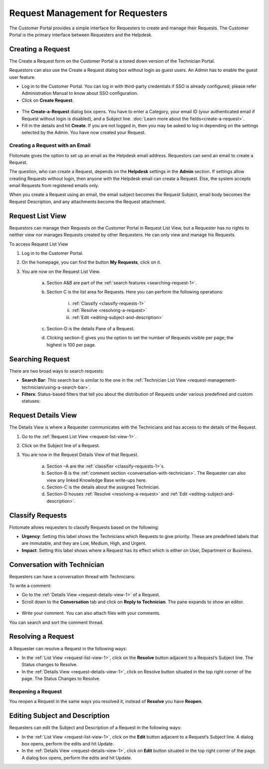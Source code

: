 *********************************
Request Management for Requesters
*********************************

The Customer Portal provides a simple interface for Requesters to create
and manage their Requests. The Customer Portal is the primary interface
between Requesters and the Helpdesk.

.. _creating-a-request-1:

Creating a Request 
==================

The Create a Request form on the Customer Portal is a toned down version
of the Technician Portal.

Requestors can also use the Create a Request dialog box without login as
guest users. An Admin has to enable the guest user feature.

-  Log in to the Customer Portal. You can log in with third-party
   credentials if SSO is already configured; please refer Administration
   Manual to know about SSO configuration.

-  Click on **Create Request**.

.. _rmf-78:

.. figure:: https://s3-ap-southeast-1.amazonaws.com/flotomate-resources/request-management/RM-78.png
    :align: center
    :alt: figure 78

.. _rmf-79:

.. figure:: https://s3-ap-southeast-1.amazonaws.com/flotomate-resources/request-management/RM-79.png
    :align: center
    :alt: figure 79

-  The **Create-a-Request** dialog box opens. You have to enter a
   Category, your email ID (your authenticated email if Request without
   login is disabled), and a Subject line. :doc:`Learn more about the
   fields<create-a-request>`.

-  Fill in the details and hit **Create**. If you are not logged in,
   then you may be asked to log in depending on the settings selected by
   the Admin. You have now created your Request.

Creating a Request with an Email 
--------------------------------

Flotomate gives the option to set up an email as the Helpdesk email
address. Requestors can send an email to create a Request.

The question, who can create a Request, depends on the **Helpdesk**
settings in the **Admin** section. If settings allow creating Requests
without login, then anyone with the Helpdesk email can create a Request.
Else, the system accepts email Requests from registered emails only.

When you create a Request using an email, the email subject becomes the
Request Subject, email body becomes the Request Description, and any
attachments become the Request attachment.

.. _request-list-view-1:

Request List View
=================

Requestors can manage their Requests on the Customer Portal in Request
List View, but a Requester has no rights to neither view nor manages
Requests created by other Requesters. He can only view and manage his
Requests.

To access Request List View

1. Log in to the Customer Portal.

2. On the homepage, you can find the button **My Requests**, click on
   it.

3. You are now on the Request List View.

    .. _rmf-80:

    .. figure:: https://s3-ap-southeast-1.amazonaws.com/flotomate-resources/request-management/RM-80.png
        :align: center
        :alt: figure 80

    a. Section A&B are part of the :ref:`search features <searching-request-1>`.

    b. Section C is the list area for Requests. Here you can perform the
       following operations:

        i. :ref:`Classify <classify-requests-1>`

        ii.  :ref:`Resolve <resolving-a-request>`

        iii. :ref:`Edit <editing-subject-and-description>`

    c. Section-D is the details Pane of a Request.

    d. Clicking section-E gives you the option to set the number of Requests
       visible per page; the highest is 100 per page.

.. _searching-request-1:

Searching Request
=================

There are two broad ways to search requests:

-  **Search Bar**: This search bar is similar to the one in the
   :ref:`Technician List View <request-management-technician/using-a-search-bar>`.

-  **Filters**: Status-based filters that tell you about the
   distribution of Requests under various predefined and custom
   statuses:

.. _rmf-81:

.. figure:: https://s3-ap-southeast-1.amazonaws.com/flotomate-resources/request-management/RM-81.png
    :align: center
    :alt: figure 81

.. _request-details-view-1:

Request Details View
====================

The Details View is where a Requester communicates with the Technicians
and has access to the details of the Request.

1. Go to the :ref:`Request List View <request-list-view-1>`.

2. Click on the Subject line of a Request.

3. You are now in the Request Details View of that Request.

    .. _rmf-82:

    .. figure:: https://s3-ap-southeast-1.amazonaws.com/flotomate-resources/request-management/RM-82.png
        :align: center
        :alt: figure 82

    a. Section –A are the :ref:`classifier <classify-requests-1>`\ \ s.

    b. Section-B is the :ref:`comment section <conversation-with-technician>`.
       The Requester can also view any linked Knowledge Base write-ups here.

    c. Section-C is the details about the assigned Technician.

    d. Section-D houses :ref:`Resolve <resolving-a-request>` and
       :ref:`Edit <editing-subject-and-description>`.

.. _classify-requests-1:

Classify Requests
=================

Flotomate allows requesters to classify Requests based on the following:

-  **Urgency**: Setting this label shows the Technicians which Requests
   to give priority. These are predefined labels that are immutable, and
   they are Low, Medium, High, and Urgent.

-  **Impact**: Setting this label shows where a Request has its effect
   which is either on User, Department or Business.

.. _rmf-83:

.. figure:: https://s3-ap-southeast-1.amazonaws.com/flotomate-resources/request-management/RM-83.png
    :align: center
    :alt: figure 83

Conversation with Technician
============================

Requesters can have a conversation thread with Technicians:

To write a comment:

-  Go to the :ref:`Details View <request-details-view-1>` of a Request.

-  Scroll down to the **Conversation** tab and click on **Reply to
   Technician**. The pane expands to show an editor.

.. _rmf-84:

.. figure:: https://s3-ap-southeast-1.amazonaws.com/flotomate-resources/request-management/RM-84.png
    :align: center
    :alt: figure 84

-  Write your comment. You can also attach files with your comments.

You can search and sort the comment thread.

Resolving a Request
===================

A Requester can resolve a Request in the following ways:

-  In the :ref:`List View <request-list-view-1>`, click on the **Resolve**
   button adjacent to a Request’s Subject line. The Status changes to
   Resolve.

-  In the :ref:`Details View <request-details-view-1>`, click on Resolve
   button situated in the top right corner of the page. The Status
   Changes to Resolve.

Reopening a Request
-------------------

You reopen a Request in the same ways you resolved it, instead of
**Resolve** you have **Reopen**.

Editing Subject and Description
===============================

Requesters can edit the Subject and Description of a Request in the
following ways:

-  In the :ref:`List View <request-list-view-1>`, click on the **Edit**
   button adjacent to a Request’s Subject line. A dialog box opens,
   perform the edits and hit Update.

-  In the :ref:`Details View <request-details-view-1>`, click on **Edit**
   button situated in the top right corner of the page. A dialog box
   opens, perform the edits and hit Update.